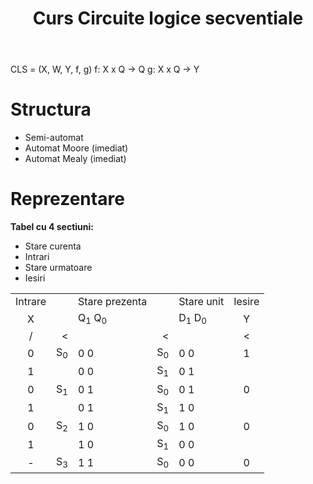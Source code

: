 #+title: Curs Circuite logice secventiale

CLS = (X, W, Y, f, g)
f: X x Q -> Q
g: X x Q -> Y

* Structura
 - Semi-automat
 - Automat Moore (imediat)
 - Automat Mealy (imediat)
* Reprezentare
*Tabel cu 4 sectiuni:*
- Stare curenta
- Intrari
- Stare urmatoare
- Iesiri

| Intrare |     | Stare prezenta |     | Stare unit | Iesire |
|    X    |     | Q_1 Q_0        |     | D_1 D_0    |   Y    |
|    /    |   < |                |   < |            |   <    |
|   <c>   | <r> | <l>            | <r> | <l>        |  <c>   |
|---------+-----+----------------+-----+------------+--------|
|    0    | S_0 | 0  0           | S_0 | 0  0       |   1    |
|    1    |     | 0  0           | S_1 | 0  1       |        |
|---------+-----+----------------+-----+------------+--------|
|    0    | S_1 | 0  1           | S_0 | 0  1       |   0    |
|    1    |     | 0  1           | S_1 | 1  0       |        |
|---------+-----+----------------+-----+------------+--------|
|    0    | S_2 | 1  0           | S_0 | 1  0       |   0    |
|    1    |     | 1  0           | S_1 | 0  0       |        |
|---------+-----+----------------+-----+------------+--------|
|    -    | S_3 | 1  1           | S_0 | 0  0       |   0    |
